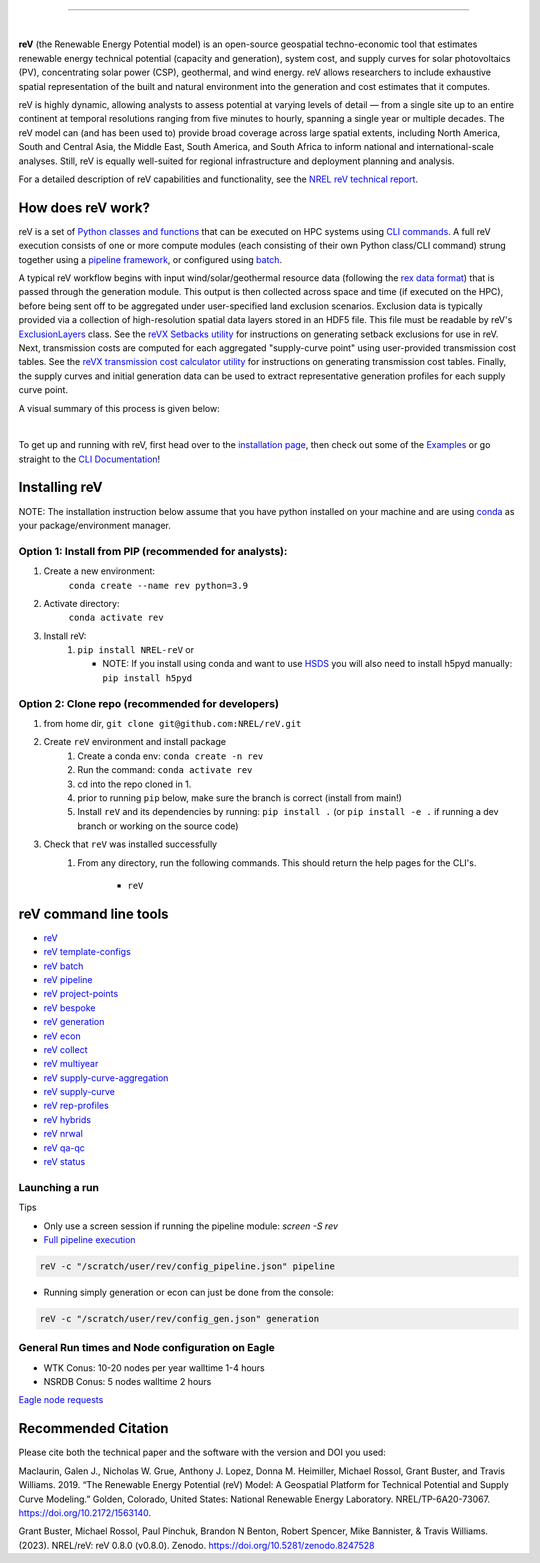 .. raw:: html

    <p align="center">
        <img height="180" src="docs/source/_static/logo.png" />
        &nbsp;&nbsp;&nbsp;&nbsp;&nbsp;&nbsp;&nbsp;&nbsp;&nbsp;&nbsp;&nbsp;&nbsp;&nbsp;&nbsp;&nbsp;
        <img height="170" src="docs/source/_static/RD100_2023_Winner_Logo.png" />
    </p>

---------

.. image:: https://github.com/NREL/reV/workflows/Documentation/badge.svg
    :target: https://nrel.github.io/reV/

.. image:: https://github.com/NREL/reV/workflows/Pytests/badge.svg
    :target: https://github.com/NREL/reV/actions?query=workflow%3A%22Pytests%22

.. image:: https://github.com/NREL/reV/workflows/Lint%20Code%20Base/badge.svg
    :target: https://github.com/NREL/reV/actions?query=workflow%3A%22Lint+Code+Base%22

.. image:: https://img.shields.io/pypi/pyversions/NREL-reV.svg
    :target: https://pypi.org/project/NREL-reV/

.. image:: https://badge.fury.io/py/NREL-reV.svg
    :target: https://badge.fury.io/py/NREL-reV

.. image:: https://codecov.io/gh/nrel/reV/branch/main/graph/badge.svg?token=U4ZU9F0K0Z
    :target: https://codecov.io/gh/nrel/reV

.. image:: https://zenodo.org/badge/201343076.svg
   :target: https://zenodo.org/badge/latestdoi/201343076

.. image:: https://mybinder.org/badge_logo.svg
    :target: https://mybinder.org/v2/gh/nrel/reV/HEAD

|

.. inclusion-intro

**reV** (the Renewable Energy Potential model)
is an open-source geospatial techno-economic tool that
estimates renewable energy technical potential (capacity and generation),
system cost, and supply curves for solar photovoltaics (PV),
concentrating solar power (CSP), geothermal, and wind energy.
reV allows researchers to include exhaustive spatial representation
of the built and natural environment into the generation and cost estimates
that it computes.

reV is highly dynamic, allowing analysts to assess potential at varying levels
of detail — from a single site up to an entire continent at temporal resolutions
ranging from five minutes to hourly, spanning a single year or multiple decades.
The reV model can (and has been used to) provide broad coverage across large spatial
extents, including North America, South and Central Asia, the Middle East, South America,
and South Africa to inform national and international-scale analyses. Still, reV is
equally well-suited for regional infrastructure and deployment planning and analysis.


For a detailed description of reV capabilities and functionality, see the
`NREL reV technical report <https://www.nrel.gov/docs/fy19osti/73067.pdf>`_.

How does reV work?
==================
reV is a set of `Python classes and functions <https://nrel.github.io/reV/_autosummary/reV.html>`_
that can be executed on HPC systems using `CLI commands <https://nrel.github.io/reV/_cli/cli.html>`_.
A full reV execution consists of one or more compute modules
(each consisting of their own Python class/CLI command)
strung together using a `pipeline framework <https://nrel.github.io/reV/_cli/reV%20pipeline.html>`_,
or configured using `batch <https://nrel.github.io/reV/_cli/reV%20batch.html>`_.

A typical reV workflow begins with input wind/solar/geothermal resource data
(following the `rex data format <https://nrel.github.io/rex/misc/examples.nsrdb.html#data-format>`_)
that is passed through the generation module. This output is then collected across space and time
(if executed on the HPC), before being sent off to be aggregated under user-specified land exclusion scenarios.
Exclusion data is typically provided via a collection of high-resolution spatial data layers stored in an HDF5 file.
This file must be readable by reV's
`ExclusionLayers <https://nrel.github.io/reV/_autosummary/reV.handlers.exclusions.ExclusionLayers.html#reV.handlers.exclusions.ExclusionLayers>`_
class. See the `reVX Setbacks utility <https://nrel.github.io/reVX/misc/examples.setbacks.html>`_
for instructions on generating setback exclusions for use in reV.
Next, transmission costs are computed for each aggregated
"supply-curve point" using user-provided transmission cost tables.
See the `reVX transmission cost calculator utility <https://github.com/NREL/reVX/tree/main/reVX/least_cost_xmission/>`_
for instructions on generating transmission cost tables.
Finally, the supply curves and initial generation data can be used to
extract representative generation profiles for each supply curve point.

A visual summary of this process is given below:


.. inclusion-flowchart

.. raw:: html

    <p align="center">
        <img height="400" src="docs/source/_static/rev_flow_chart.png" />
    </p>

|

.. inclusion-get-started

To get up and running with reV, first head over to the `installation page <https://nrel.github.io/reV/misc/installation.html>`_,
then check out some of the `Examples <https://nrel.github.io/reV/misc/examples.html>`_ or
go straight to the `CLI Documentation <https://nrel.github.io/reV/_cli/cli.html>`_!


.. inclusion-install


Installing reV
==============

NOTE: The installation instruction below assume that you have python installed
on your machine and are using `conda <https://docs.conda.io/en/latest/index.html>`_
as your package/environment manager.

Option 1: Install from PIP (recommended for analysts):
---------------------------------------------------------------

1. Create a new environment:
    ``conda create --name rev python=3.9``

2. Activate directory:
    ``conda activate rev``

3. Install reV:
    1) ``pip install NREL-reV`` or

       - NOTE: If you install using conda and want to use `HSDS <https://github.com/NREL/hsds-examples>`_
         you will also need to install h5pyd manually: ``pip install h5pyd``

Option 2: Clone repo (recommended for developers)
-------------------------------------------------

1. from home dir, ``git clone git@github.com:NREL/reV.git``

2. Create ``reV`` environment and install package
    1) Create a conda env: ``conda create -n rev``
    2) Run the command: ``conda activate rev``
    3) cd into the repo cloned in 1.
    4) prior to running ``pip`` below, make sure the branch is correct (install
       from main!)
    5) Install ``reV`` and its dependencies by running:
       ``pip install .`` (or ``pip install -e .`` if running a dev branch
       or working on the source code)

3. Check that ``reV`` was installed successfully
    1) From any directory, run the following commands. This should return the
       help pages for the CLI's.

        - ``reV``


reV command line tools
======================

- `reV <https://nrel.github.io/reV/_cli/reV.html#reV>`_
- `reV template-configs <https://nrel.github.io/reV/_cli/reV%20template-configs.html>`_
- `reV batch <https://nrel.github.io/reV/_cli/reV%20batch.html>`_
- `reV pipeline <https://nrel.github.io/reV/_cli/reV%20pipeline.html>`_
- `reV project-points <https://nrel.github.io/reV/_cli/reV%20project-points.html>`_
- `reV bespoke <https://nrel.github.io/reV/_cli/reV%20bespoke.html>`_
- `reV generation <https://nrel.github.io/reV/_cli/reV%20generation.html>`_
- `reV econ <https://nrel.github.io/reV/_cli/reV%20econ.html>`_
- `reV collect <https://nrel.github.io/reV/_cli/reV%20collect.html>`_
- `reV multiyear <https://nrel.github.io/reV/_cli/reV%20multiyear.html>`_
- `reV supply-curve-aggregation <https://nrel.github.io/reV/_cli/reV%20supply-curve-aggregation.html>`_
- `reV supply-curve <https://nrel.github.io/reV/_cli/reV%20supply-curve.html>`_
- `reV rep-profiles <https://nrel.github.io/reV/_cli/reV%20rep-profiles.html>`_
- `reV hybrids <https://nrel.github.io/reV/_cli/reV%20hybrids.html>`_
- `reV nrwal <https://nrel.github.io/reV/_cli/reV%20nrwal.html>`_
- `reV qa-qc <https://nrel.github.io/reV/_cli/reV%20qa-qc.html>`_
- `reV status <https://nrel.github.io/reV/_cli/reV%20status.html>`_


Launching a run
---------------

Tips

- Only use a screen session if running the pipeline module: `screen -S rev`
- `Full pipeline execution <https://nrel.github.io/reV/misc/examples.full_pipeline_execution.html>`_

.. code-block:: bash

    reV -c "/scratch/user/rev/config_pipeline.json" pipeline

- Running simply generation or econ can just be done from the console:

.. code-block:: bash

    reV -c "/scratch/user/rev/config_gen.json" generation

General Run times and Node configuration on Eagle
-------------------------------------------------

- WTK Conus: 10-20 nodes per year walltime 1-4 hours
- NSRDB Conus: 5 nodes walltime 2 hours

`Eagle node requests <https://nrel.github.io/reV/misc/examples.eagle_node_requests.html>`_


.. inclusion-citation


Recommended Citation
====================

Please cite both the technical paper and the software with the version and
DOI you used:

Maclaurin, Galen J., Nicholas W. Grue, Anthony J. Lopez, Donna M. Heimiller,
Michael Rossol, Grant Buster, and Travis Williams. 2019. “The Renewable Energy
Potential (reV) Model: A Geospatial Platform for Technical Potential and Supply
Curve Modeling.” Golden, Colorado, United States: National Renewable Energy
Laboratory. NREL/TP-6A20-73067. https://doi.org/10.2172/1563140.

Grant Buster, Michael Rossol, Paul Pinchuk, Brandon N Benton, Robert Spencer,
Mike Bannister, & Travis Williams. (2023).
NREL/reV: reV 0.8.0 (v0.8.0). Zenodo. https://doi.org/10.5281/zenodo.8247528
